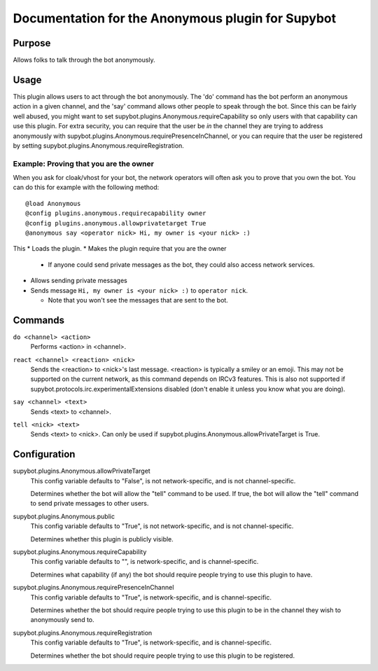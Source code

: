 .. _plugin-Anonymous:

Documentation for the Anonymous plugin for Supybot
==================================================

Purpose
-------

Allows folks to talk through the bot anonymously.

Usage
-----

This plugin allows users to act through the bot anonymously.  The 'do'
command has the bot perform an anonymous action in a given channel, and
the 'say' command allows other people to speak through the bot.  Since
this can be fairly well abused, you might want to set
supybot.plugins.Anonymous.requireCapability so only users with that
capability can use this plugin.  For extra security, you can require that
the user be *in* the channel they are trying to address anonymously with
supybot.plugins.Anonymous.requirePresenceInChannel, or you can require
that the user be registered by setting
supybot.plugins.Anonymous.requireRegistration.

Example: Proving that you are the owner
^^^^^^^^^^^^^^^^^^^^^^^^^^^^^^^^^^^^^^^

When you ask for cloak/vhost for your bot, the network operators will
often ask you to prove that you own the bot. You can do this for example
with the following method::

    @load Anonymous
    @config plugins.anonymous.requirecapability owner
    @config plugins.anonymous.allowprivatetarget True
    @anonymous say <operator nick> Hi, my owner is <your nick> :)

This
* Loads the plugin.
* Makes the plugin require that you are the owner

  * If anyone could send private messages as the bot, they could also
    access network services.

* Allows sending private messages
* Sends message ``Hi, my owner is <your nick> :)`` to ``operator nick``.

  * Note that you won't see the messages that are sent to the bot.

.. _commands-Anonymous:

Commands
--------

.. _command-anonymous-do:

``do <channel> <action>``
  Performs <action> in <channel>.

.. _command-anonymous-react:

``react <channel> <reaction> <nick>``
  Sends the <reaction> to <nick>'s last message. <reaction> is typically a smiley or an emoji. This may not be supported on the current network, as this command depends on IRCv3 features. This is also not supported if supybot.protocols.irc.experimentalExtensions disabled (don't enable it unless you know what you are doing).

.. _command-anonymous-say:

``say <channel> <text>``
  Sends <text> to <channel>.

.. _command-anonymous-tell:

``tell <nick> <text>``
  Sends <text> to <nick>. Can only be used if supybot.plugins.Anonymous.allowPrivateTarget is True.

.. _conf-Anonymous:

Configuration
-------------

.. _conf-supybot.plugins.Anonymous.allowPrivateTarget:


supybot.plugins.Anonymous.allowPrivateTarget
  This config variable defaults to "False", is not network-specific, and is not channel-specific.

  Determines whether the bot will allow the "tell" command to be used. If true, the bot will allow the "tell" command to send private messages to other users.

.. _conf-supybot.plugins.Anonymous.public:


supybot.plugins.Anonymous.public
  This config variable defaults to "True", is not network-specific, and is not channel-specific.

  Determines whether this plugin is publicly visible.

.. _conf-supybot.plugins.Anonymous.requireCapability:


supybot.plugins.Anonymous.requireCapability
  This config variable defaults to "", is network-specific, and is channel-specific.

  Determines what capability (if any) the bot should require people trying to use this plugin to have.

.. _conf-supybot.plugins.Anonymous.requirePresenceInChannel:


supybot.plugins.Anonymous.requirePresenceInChannel
  This config variable defaults to "True", is network-specific, and is channel-specific.

  Determines whether the bot should require people trying to use this plugin to be in the channel they wish to anonymously send to.

.. _conf-supybot.plugins.Anonymous.requireRegistration:


supybot.plugins.Anonymous.requireRegistration
  This config variable defaults to "True", is network-specific, and is channel-specific.

  Determines whether the bot should require people trying to use this plugin to be registered.


